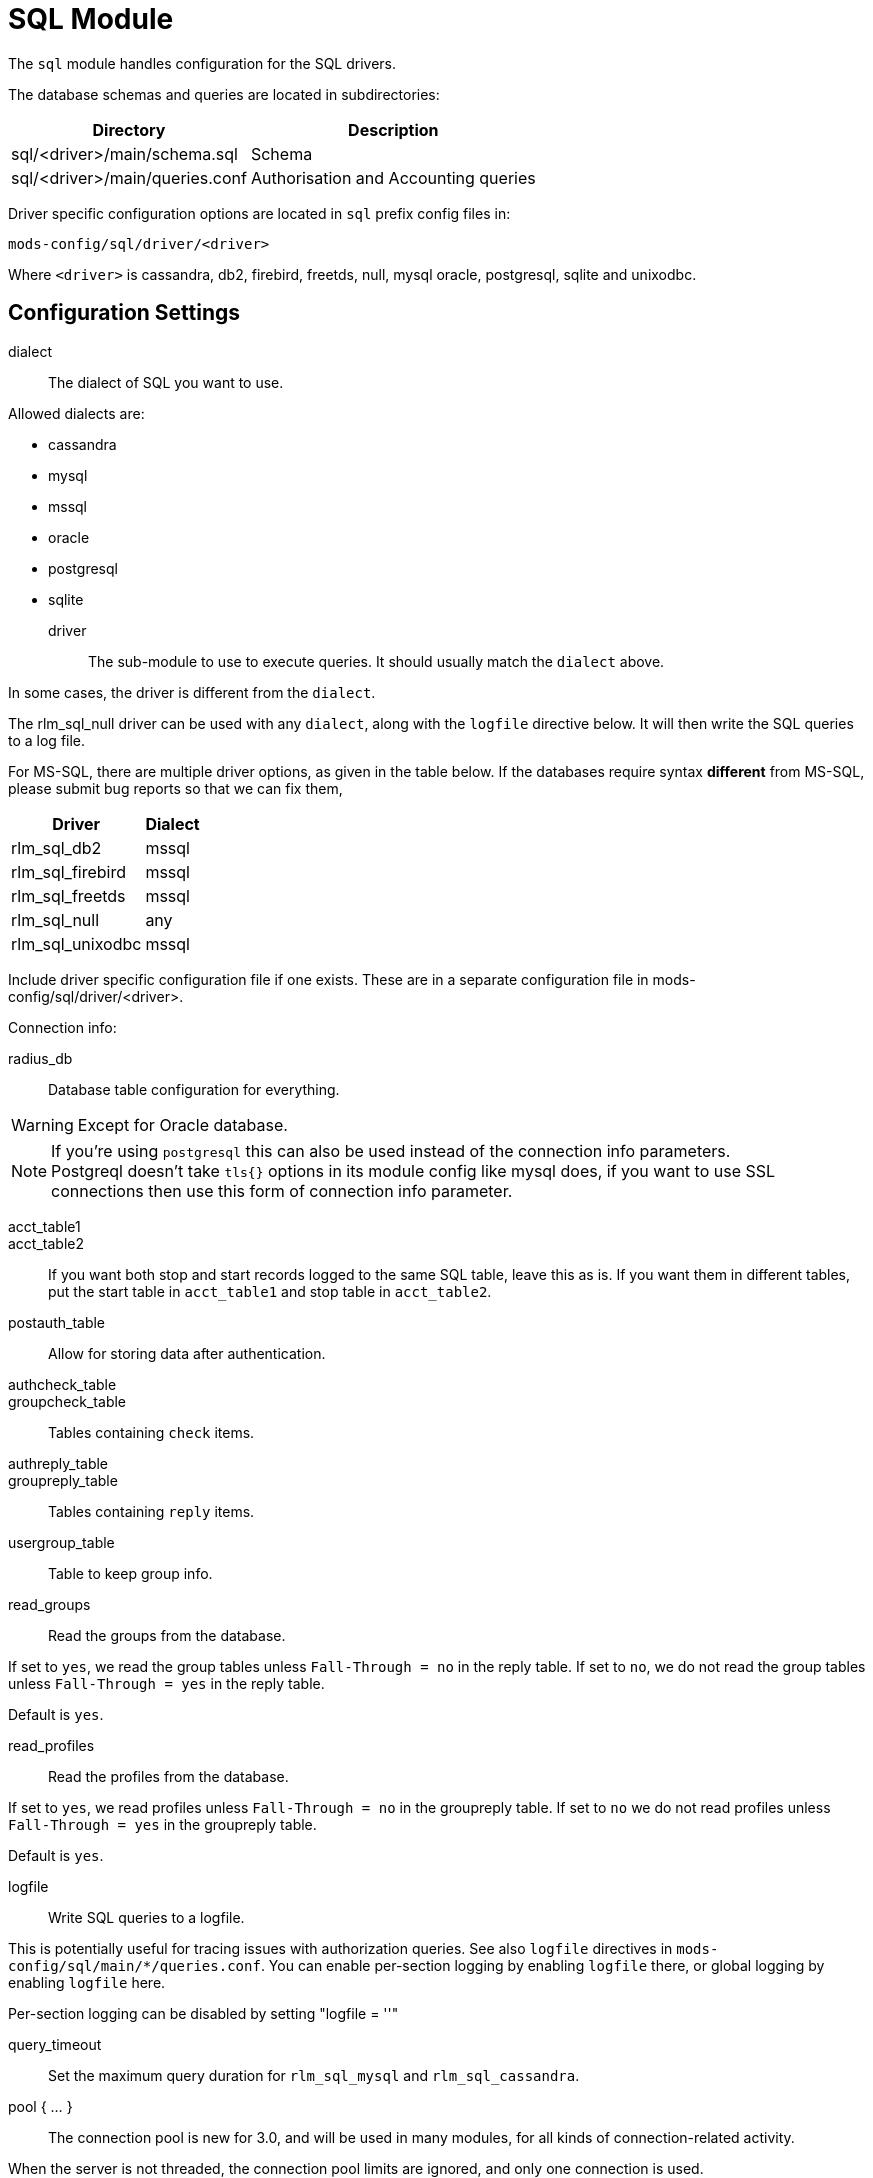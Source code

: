 



= SQL Module

The `sql` module handles configuration for the SQL drivers.

The database schemas and queries are located in subdirectories:

[options="header,autowidth"]
|===
| Directory                      | Description
| sql/<driver>/main/schema.sql	| Schema
| sql/<driver>/main/queries.conf	| Authorisation and Accounting queries
|===

Driver specific configuration options are located in `sql` prefix
config files in:

  mods-config/sql/driver/<driver>

Where `<driver>` is cassandra, db2, firebird, freetds, null, mysql
oracle, postgresql, sqlite and unixodbc.



## Configuration Settings


dialect:: The dialect of SQL you want to use.

Allowed dialects are:

    * cassandra
    * mysql
    * mssql
    * oracle
    * postgresql
    * sqlite



driver:: The sub-module to use to execute queries. It
should usually match the `dialect` above.

In some cases, the driver is different from the `dialect`.

The rlm_sql_null driver can be used with any `dialect`,
along with the `logfile` directive below.  It will then
write the SQL queries to a log file.

For MS-SQL, there are multiple driver options, as given in
the table below.  If the databases require syntax
  *different* from MS-SQL, please submit bug reports so that
we can fix them,

[options="header,autowidth"]
|===
| Driver            | Dialect
| rlm_sql_db2       | mssql
| rlm_sql_firebird  | mssql
| rlm_sql_freetds   | mssql
| rlm_sql_null      | any
| rlm_sql_unixodbc  | mssql
|===



Include driver specific configuration file if one
exists. These are in a separate configuration file
in mods-config/sql/driver/<driver>.



.Connection info:



radius_db:: Database table configuration for everything.

WARNING: Except for Oracle database.



.If you are using `Oracle` then use this instead.



.If you're using `postgresql` this can also be used instead of the connection info parameters.



NOTE: Postgreql doesn't take `tls{}` options in its module config like mysql does,
if you want to use SSL connections then use this form of connection info parameter.



acct_table1::
acct_table2::

If you want both stop and start records logged to the same SQL table, leave this as is.
If you want them in different tables, put the start table in `acct_table1` and stop
table in `acct_table2`.



postauth_table:: Allow for storing data after authentication.



authcheck_table::
groupcheck_table::

Tables containing `check` items.



authreply_table::
groupreply_table::

Tables containing `reply` items.



usergroup_table:: Table to keep group info.



read_groups:: Read the groups from the database.

If set to `yes`, we read the group tables unless `Fall-Through = no` in the reply table.
If set to `no`, we do not read the group tables unless `Fall-Through = yes` in the
reply table.

Default is `yes`.



read_profiles:: Read the profiles from the database.

If set to `yes`, we read profiles unless `Fall-Through = no` in the groupreply table.
If set to `no` we do not read profiles unless `Fall-Through = yes` in the groupreply table.

Default is `yes`.



logfile:: Write SQL queries to a logfile.

This is potentially useful for tracing issues with authorization queries.
See also `logfile` directives in `mods-config/sql/main/*/queries.conf`.
You can enable per-section logging by enabling `logfile` there, or global logging by
enabling `logfile` here.

Per-section logging can be disabled by setting "logfile = ''"



query_timeout:: Set the maximum query duration for `rlm_sql_mysql` and `rlm_sql_cassandra`.



pool { ... }::

The connection pool is new for 3.0, and will be used in many modules, for all kinds of
connection-related activity.

When the server is not threaded, the connection pool limits are ignored, and only one
connection is used.

[NOTE]
====
If you want to have multiple SQL modules re-use the same connection pool, use `pool = name`
instead of a `pool` section.

e.g:

[source,sql]
----
sql1 {
 ...
 pool {
   ...
 }
}

# sql2 will use the connection pool from sql1
sql2 {
 ...
 pool = sql1
}
----
====


start:: Connections to create during module instantiation.

If the server cannot create specified number of connections during instantiation
it will exit.

Set to `0` to allow the server to start without the database being available.



min:: Minimum number of connections to keep open.



max:: Maximum number of connections.

If these connections are all in use and a new one is requested, the request
will NOT get a connection.

Setting `max` to LESS than the number of threads means that some threads may starve,
and you will see errors like _No connections available and at max connection limit_.

Setting `max` to MORE than the number of threads means that there are more
connections than necessary.



spare:: Spare connections to be left idle.

NOTE: Idle connections WILL be closed if `idle_timeout`
is set.  This should be less than or equal to `max` above.



uses:: Number of uses before the connection is closed.

`0` means "infinite".



retry_delay:: The number of seconds to wait after the server tries
to open a connection, and fails.

During this time, no new connections will be opened.



lifetime:: The lifetime (in seconds) of the connection.



idle_timeout:: idle timeout (in seconds).

A connection which is unused for this length of time will be closed.



connect_timeout:: Connection timeout (in seconds).

The maximum amount of time to wait for a new connection to be established.

Not supported by:

[options="header,autowidth"]
|===
| Driver             | Description
| rlm_sql_firebird   | Likely possible but no documentation.
| rlm_sql_oracle     | Not possible.
| rlm_sql_postgresql | Should be set via the radius_db string instead.
|===



[NOTE]
====
  * All configuration settings are enforced.  If a connection is closed because
of `idle_timeout`, `uses`, or `lifetime`, then the total number of connections
MAY fall below `min`.
When that happens, it will open a new connection.  It will also log a WARNING message.

  * The solution is to either lower the "min" connections, or increase lifetime/idle_timeout.
====



group_attribute:: The group attribute specific to this instance of `rlm_sql`.



.Read database-specific queries.

Not all drivers ship with `query.conf` or `schema.sql` files. For those which don't,
please create them and contribute them back to the project.


== Default Configuration

```
sql {
	dialect = "sqlite"
	driver = "rlm_sql_${dialect}"
	$-INCLUDE ${modconfdir}/sql/driver/${dialect}
#	server = "localhost"
#	port = 3306
#	login = "radius"
#	password = "radpass"
	radius_db = "radius"
#	radius_db = "(DESCRIPTION=(ADDRESS=(PROTOCOL=TCP)(HOST=localhost)(PORT=1521))(CONNECT_DATA=(SID=your_sid)))"
#	radius_db = "dbname=radius host=localhost user=radius password=radpass"
#	radius_db = "host=localhost port=5432 dbname=radius user=radius password=raddpass sslmode=verify-full sslcert=/etc/ssl/client.crt sslkey=/etc/ssl/client.key sslrootcert=/etc/ssl/ca.crt"
	acct_table1 = "radacct"
	acct_table2 = "radacct"
	postauth_table = "radpostauth"
	authcheck_table = "radcheck"
	groupcheck_table = "radgroupcheck"
	authreply_table = "radreply"
	groupreply_table = "radgroupreply"
	usergroup_table = "radusergroup"
#	read_groups = yes
#	read_profiles = yes
#	logfile = ${logdir}/sqllog.sql
#	query_timeout = 5
	pool {
		start = ${thread[pool].num_workers}
		min = ${thread[pool].num_workers}
		max = ${thread[pool].num_workers}
		spare = 1
		uses = 0
		retry_delay = 30
		lifetime = 0
		idle_timeout = 60
		connect_timeout = 3.0
	}
	group_attribute = "${.:instance}-Group"
	$INCLUDE ${modconfdir}/${.:name}/main/${dialect}/queries.conf
}
```
